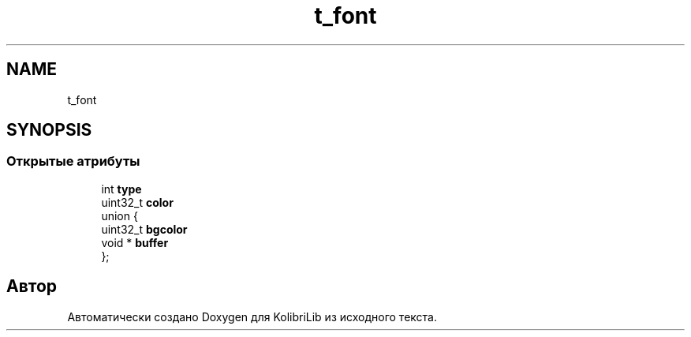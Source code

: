 .TH "t_font" 3 "KolibriLib" \" -*- nroff -*-
.ad l
.nh
.SH NAME
t_font
.SH SYNOPSIS
.br
.PP
.SS "Открытые атрибуты"

.in +1c
.ti -1c
.RI "int \fBtype\fP"
.br
.ti -1c
.RI "uint32_t \fBcolor\fP"
.br
.ti -1c
.RI "union {"
.br
.ti -1c
.RI "   uint32_t \fBbgcolor\fP"
.br
.ti -1c
.RI "   void * \fBbuffer\fP"
.br
.ti -1c
.RI "}; "
.br
.in -1c

.SH "Автор"
.PP 
Автоматически создано Doxygen для KolibriLib из исходного текста\&.
